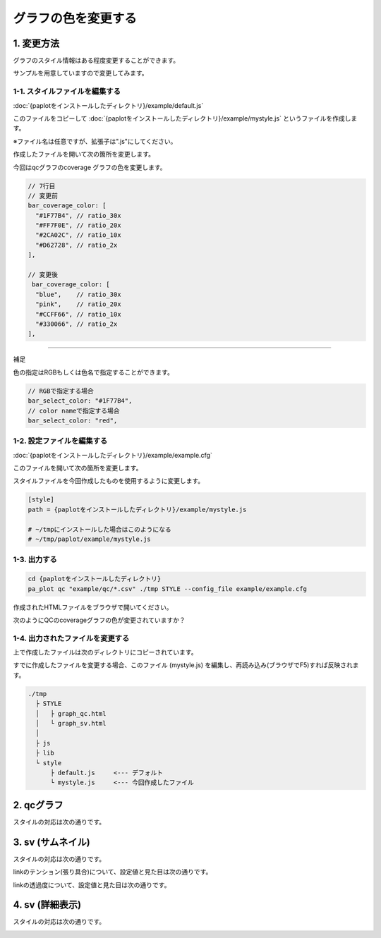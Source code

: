 ***************************
グラフの色を変更する
***************************

1. 変更方法
=======================

グラフのスタイル情報はある程度変更することができます。

サンプルを用意していますので変更してみます。

1-1. スタイルファイルを編集する
---------------------------------

:doc:`{paplotをインストールしたディレクトリ}/example/default.js`

このファイルをコピーして :doc:`{paplotをインストールしたディレクトリ}/example/mystyle.js` というファイルを作成します。

※ファイル名は任意ですが、拡張子は".js"にしてください。

作成したファイルを開いて次の箇所を変更します。

今回はqcグラフのcoverage グラフの色を変更します。

.. code-block:: javascript

  // 7行目
  // 変更前
  bar_coverage_color: [
    "#1F77B4", // ratio_30x
    "#FF7F0E", // ratio_20x
    "#2CA02C", // ratio_10x
    "#D62728", // ratio_2x
  ],
  
  // 変更後
   bar_coverage_color: [
    "blue",    // ratio_30x
    "pink",    // ratio_20x
    "#CCFF66", // ratio_10x
    "#330066", // ratio_2x
  ],


----

補足

色の指定はRGBもしくは色名で指定することができます。

.. code-block:: javascript

  // RGBで指定する場合
  bar_select_color: "#1F77B4",
  // color nameで指定する場合
  bar_select_color: "red",


1-2. 設定ファイルを編集する
---------------------------------

:doc:`{paplotをインストールしたディレクトリ}/example/example.cfg`

このファイルを開いて次の箇所を変更します。

スタイルファイルを今回作成したものを使用するように変更します。

.. code-block:: cfg

  [style]
  path = {paplotをインストールしたディレクトリ}/example/mystyle.js
  
  # ~/tmpにインストールした場合はこのようになる
  # ~/tmp/paplot/example/mystyle.js


1-3. 出力する
---------------------

.. code-block:: bash

  cd {paplotをインストールしたディレクトリ}
  pa_plot qc "example/qc/*.csv" ./tmp STYLE --config_file example/example.cfg

作成されたHTMLファイルをブラウザで開いてください。

次のようにQCのcoverageグラフの色が変更されていますか？

.. image:: image/style-qc_change.PNG


1-4. 出力されたファイルを変更する
--------------------------------------

上で作成したファイルは次のディレクトリにコピーされています。

すでに作成したファイルを変更する場合、このファイル (mystyle.js) を編集し、再読み込み(ブラウザでF5)すれば反映されます。

.. code-block:: bash

  ./tmp
    ├ STYLE
    │   ├ graph_qc.html
    │   └ graph_sv.html
    │
    ├ js
    ├ lib
    └ style
        ├ default.js     <--- デフォルト
        └ mystyle.js     <--- 今回作成したファイル


2. qcグラフ
=======================

スタイルの対応は次の通りです。

.. image:: image/style-qc.PNG
  :scale: 100%

3. sv (サムネイル)
=======================

スタイルの対応は次の通りです。

.. image:: image/style-sv-thumb.PNG
  :scale: 100%
  
linkのテンション(張り具合)について、設定値と見た目は次の通りです。

.. image:: image/link-tension.PNG
  :scale: 100%
  
linkの透過度について、設定値と見た目は次の通りです。

.. image:: image/link-opacity.PNG
  :scale: 100%
  
4. sv (詳細表示)
=======================

スタイルの対応は次の通りです。

.. image:: image/style-sv-detail.PNG
  :scale: 100%
